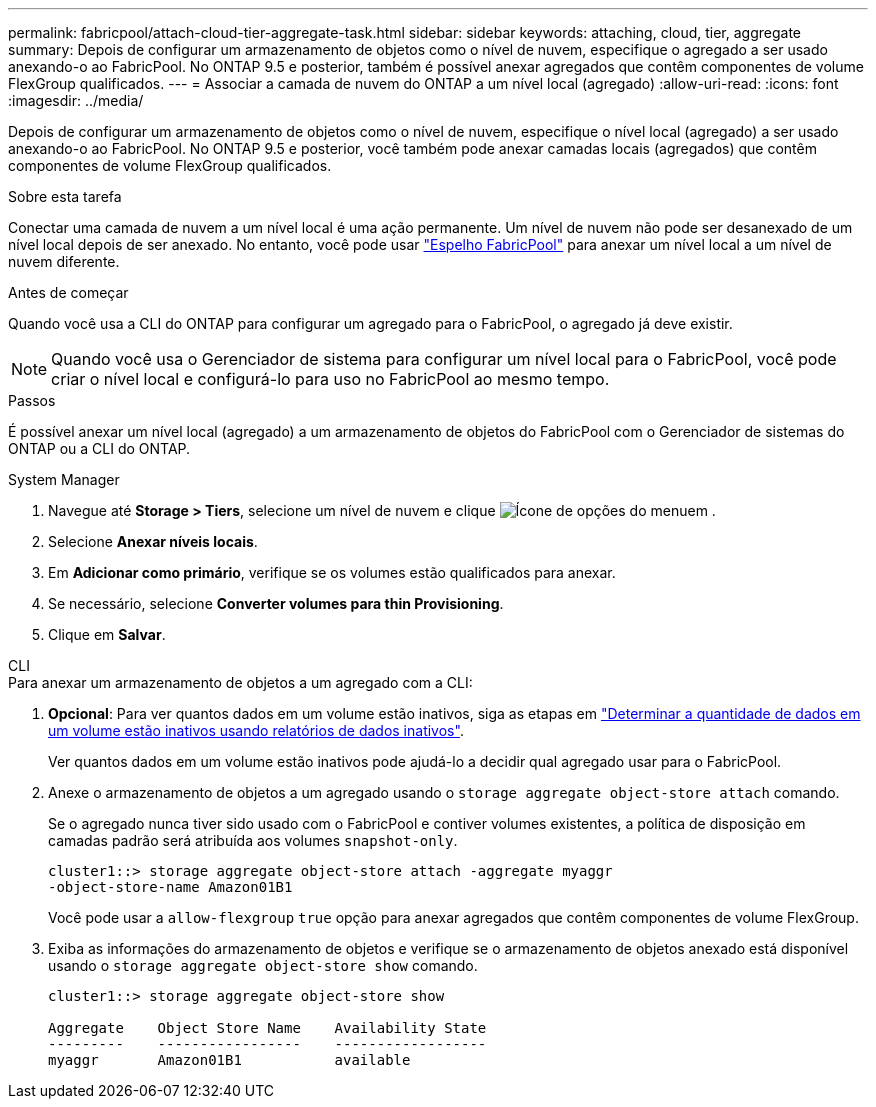 ---
permalink: fabricpool/attach-cloud-tier-aggregate-task.html 
sidebar: sidebar 
keywords: attaching, cloud, tier, aggregate 
summary: Depois de configurar um armazenamento de objetos como o nível de nuvem, especifique o agregado a ser usado anexando-o ao FabricPool. No ONTAP 9.5 e posterior, também é possível anexar agregados que contêm componentes de volume FlexGroup qualificados. 
---
= Associar a camada de nuvem do ONTAP a um nível local (agregado)
:allow-uri-read: 
:icons: font
:imagesdir: ../media/


[role="lead"]
Depois de configurar um armazenamento de objetos como o nível de nuvem, especifique o nível local (agregado) a ser usado anexando-o ao FabricPool. No ONTAP 9.5 e posterior, você também pode anexar camadas locais (agregados) que contêm componentes de volume FlexGroup qualificados.

.Sobre esta tarefa
Conectar uma camada de nuvem a um nível local é uma ação permanente. Um nível de nuvem não pode ser desanexado de um nível local depois de ser anexado. No entanto, você pode usar link:../fabricpool/create-mirror-task.html["Espelho FabricPool"] para anexar um nível local a um nível de nuvem diferente.

.Antes de começar
Quando você usa a CLI do ONTAP para configurar um agregado para o FabricPool, o agregado já deve existir.

[NOTE]
====
Quando você usa o Gerenciador de sistema para configurar um nível local para o FabricPool, você pode criar o nível local e configurá-lo para uso no FabricPool ao mesmo tempo.

====
.Passos
É possível anexar um nível local (agregado) a um armazenamento de objetos do FabricPool com o Gerenciador de sistemas do ONTAP ou a CLI do ONTAP.

[role="tabbed-block"]
====
.System Manager
--
. Navegue até *Storage > Tiers*, selecione um nível de nuvem e clique image:icon_kabob.gif["Ícone de opções do menu"]em .
. Selecione *Anexar níveis locais*.
. Em *Adicionar como primário*, verifique se os volumes estão qualificados para anexar.
. Se necessário, selecione *Converter volumes para thin Provisioning*.
. Clique em *Salvar*.


--
.CLI
--
.Para anexar um armazenamento de objetos a um agregado com a CLI:
. *Opcional*: Para ver quantos dados em um volume estão inativos, siga as etapas em link:determine-data-inactive-reporting-task.html["Determinar a quantidade de dados em um volume estão inativos usando relatórios de dados inativos"].
+
Ver quantos dados em um volume estão inativos pode ajudá-lo a decidir qual agregado usar para o FabricPool.

. Anexe o armazenamento de objetos a um agregado usando o `storage aggregate object-store attach` comando.
+
Se o agregado nunca tiver sido usado com o FabricPool e contiver volumes existentes, a política de disposição em camadas padrão será atribuída aos volumes `snapshot-only`.

+
[listing]
----
cluster1::> storage aggregate object-store attach -aggregate myaggr
-object-store-name Amazon01B1
----
+
Você pode usar a `allow-flexgroup` `true` opção para anexar agregados que contêm componentes de volume FlexGroup.

. Exiba as informações do armazenamento de objetos e verifique se o armazenamento de objetos anexado está disponível usando o `storage aggregate object-store show` comando.
+
[listing]
----
cluster1::> storage aggregate object-store show

Aggregate    Object Store Name    Availability State
---------    -----------------    ------------------
myaggr       Amazon01B1           available
----


--
====